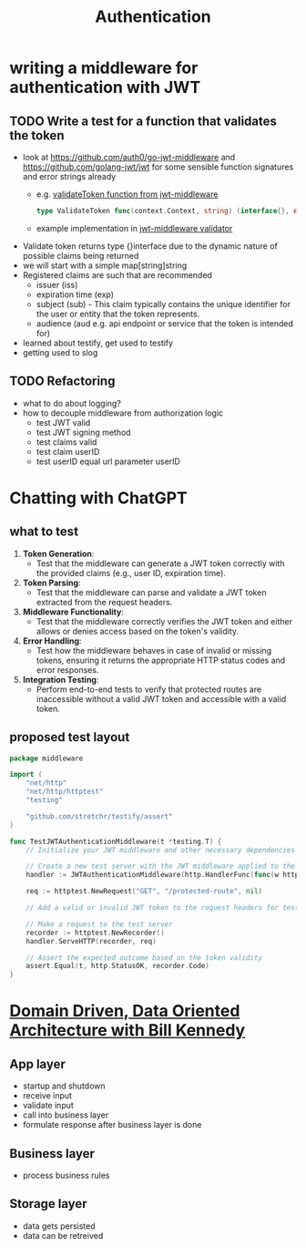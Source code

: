 #+title: Authentication

* writing a middleware for authentication with JWT
** TODO Write a test for a function that validates the token
- look at https://github.com/auth0/go-jwt-middleware and https://github.com/golang-jwt/jwt for some sensible function signatures and error strings already
  - e.g. [[https://pkg.go.dev/github.com/auth0/go-jwt-middleware/v2#ValidateToken][validateToken function from jwt-middleware]]
    #+begin_src go :results output :imports "fmt"
type ValidateToken func(context.Context, string) (interface{}, error)
    #+end_src
  - example implementation in [[https://github.com/auth0/go-jwt-middleware/blob/master/validator/validator.go][jwt-middleware validator]]
- Validate token returns type {}interface due to the dynamic nature of possible claims being returned
- we will start with a simple map[string]string
- Registered claims are such that are recommended
  - issuer (iss)
  - expiration time (exp)
  - subject (sub) - This claim typically contains the unique identifier for the user or entity that the token represents.
  - audience (aud e.g. api endpoint or service that the token is intended for)
- learned about testify, get used to testify
- getting used to slog
** TODO Refactoring
- what to do about logging?
- how to decouple middleware from authorization logic
  - test JWT valid
  - test JWT signing method
  - test claims valid
  - test claim userID
  - test userID equal url parameter userID

* Chatting with ChatGPT
** what to test
1. *Token Generation*:
   - Test that the middleware can generate a JWT token correctly with the provided claims (e.g., user ID, expiration time).

2. *Token Parsing*:
   - Test that the middleware can parse and validate a JWT token extracted from the request headers.

3. *Middleware Functionality*:
   - Test that the middleware correctly verifies the JWT token and either allows or denies access based on the token's validity.

4. *Error Handling*:
   - Test how the middleware behaves in case of invalid or missing tokens, ensuring it returns the appropriate HTTP status codes and error responses.

5. *Integration Testing*:
   - Perform end-to-end tests to verify that protected routes are inaccessible without a valid JWT token and accessible with a valid token.

** proposed test layout
#+begin_src go
package middleware

import (
	"net/http"
	"net/http/httptest"
	"testing"

	"github.com/stretchr/testify/assert"
)

func TestJWTAuthenticationMiddleware(t *testing.T) {
	// Initialize your JWT middleware and other necessary dependencies for testing

	// Create a new test server with the JWT middleware applied to the handler
	handler := JWTAuthenticationMiddleware(http.HandlerFunc(func(w http.ResponseWriter, r *http.Request) {}))

	req := httptest.NewRequest("GET", "/protected-route", nil)

	// Add a valid or invalid JWT token to the request headers for testing different scenarios

	// Make a request to the test server
	recorder := httptest.NewRecorder()
	handler.ServeHTTP(recorder, req)

	// Assert the expected outcome based on the token validity
	assert.Equal(t, http.StatusOK, recorder.Code)
}
#+end_src


* [[https://www.youtube.com/watch?v=bQgNYK1Z5ho][Domain Driven, Data Oriented Architecture with Bill Kennedy]]
** App layer
- startup and shutdown
- receive input
- validate input
- call into business layer
- formulate response after business layer is done
** Business layer
- process business rules
** Storage layer
- data gets persisted
- data can be retreived
